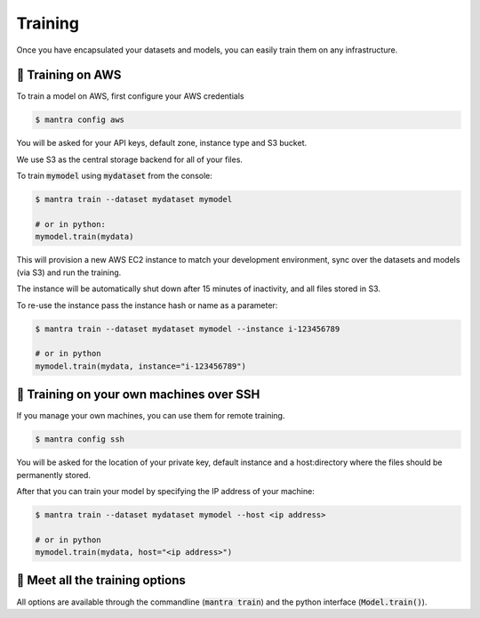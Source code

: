 Training
########

Once you have encapsulated your datasets and models, you can easily train them on any infrastructure.

🏃 Training on AWS
**********************

To train a model on AWS, first configure your AWS credentials

.. code-block:: console

   $ mantra config aws

You will be asked for your API keys, default zone, instance type and S3 bucket.

We use S3 as the central storage backend for all of your files.

To train :code:`mymodel` using :code:`mydataset` from the console:

.. code-block:: console

   $ mantra train --dataset mydataset mymodel

   # or in python:
   mymodel.train(mydata)


This will provision a new AWS EC2 instance to match your development environment, sync over the datasets and models (via S3) and run the training.

The instance will be automatically shut down after 15 minutes of inactivity, and all files stored in S3.

To re-use the instance pass the instance hash or name as a parameter:

.. code-block:: console

   $ mantra train --dataset mydataset mymodel --instance i-123456789

   # or in python
   mymodel.train(mydata, instance="i-123456789")


🏃 Training on your own machines over SSH
********************************************

If you manage your own machines, you can use them for remote training.

.. code-block:: console

   $ mantra config ssh

You will be asked for the location of your private key, default instance and a host:directory where the files should be permanently stored.

After that you can train your model by specifying the IP address of your machine:

.. code-block:: console

   $ mantra train --dataset mydataset mymodel --host <ip address>

   # or in python
   mymodel.train(mydata, host="<ip address>")


👀 Meet all the training options
***************************************

All options are available through the commandline (:code:`mantra train`) and the python interface (:code:`Model.train()`).

.. py:method:: Model.train(dataset, instance, host, batch_size, epochs, save_model, use_checkpoint, **kwargs)

 **Parameters**

 .. py:attribute:: dataset

  The dataset object used for training.

 .. py:attribute:: instance

  The Cloud instance ID to be used. If no instance and host are specified, the training is local.

 .. py:attribute:: host

  IP address of the host to use. The host is assumed to have installed the correct software dependencies.

 .. py:attribute:: batch_size

  The size of a training batch, in number of datapoints.

 .. py:attribute:: epochs

  Number of epochs to use for training

 .. py:attribute:: save_model

  If to save the model or not.

 .. py:attribute:: use_checkpoint

  If to save the checkpoints or not.

 .. py:attribute:: kwargs

  Any other parameters to be passed to the train function. All of these will be automatically captured and attached to the training run. When using on a commandline use as :code:`--kwargs "param1=10,param2=10"`.






